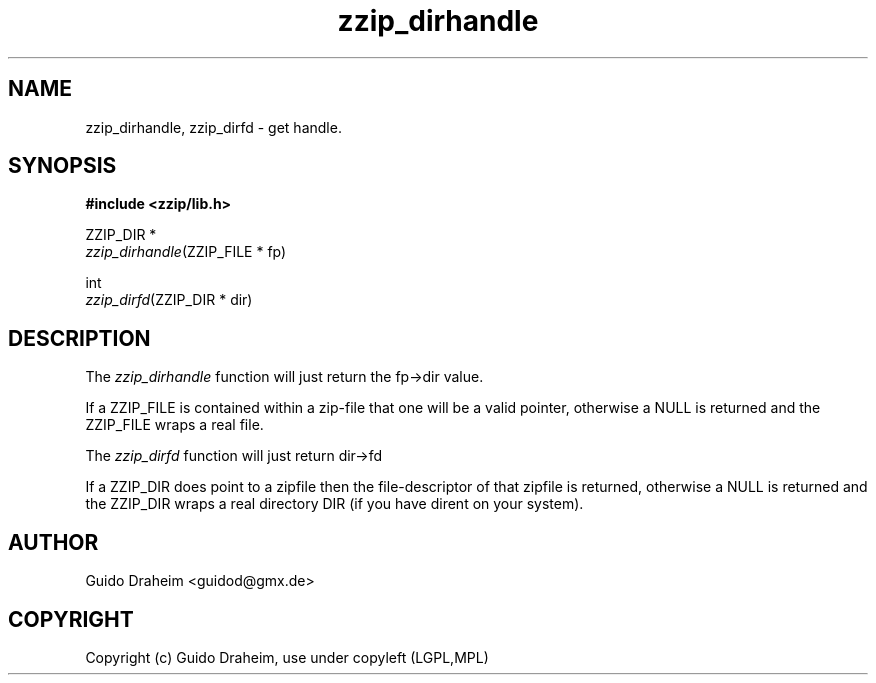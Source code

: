 .TH "zzip_dirhandle" "3" "0\&.13\&.69" "zziplib" "zziplib Function List"
.ie \n(.g .ds Aq \(aq
.el        .ds Aq 
.nh
.ad l
.SH "NAME"
zzip_dirhandle, zzip_dirfd \-  get handle\&. 
.SH "SYNOPSIS"
.sp
.nf
.B "#include <zzip/lib\&.h>"
.B ""
.sp
ZZIP_DIR *
\fIzzip_dirhandle\fR(ZZIP_FILE * fp)

int
\fIzzip_dirfd\fR(ZZIP_DIR * dir)


.fi
.sp
.SH "DESCRIPTION"
 The \fIzzip_dirhandle\fP function will just return the fp->dir value. 
.sp
 If a ZZIP_FILE is contained within a zip-file that one will be a valid pointer, otherwise a NULL is returned and the ZZIP_FILE wraps a real file.  
.sp
 The \fIzzip_dirfd\fP function will just return dir->fd 
.sp
 If a ZZIP_DIR does point to a zipfile then the file-descriptor of that zipfile is returned, otherwise a NULL is returned and the ZZIP_DIR wraps a real directory DIR (if you have dirent on your system).  
.sp
.sp
.SH "AUTHOR"
 Guido Draheim <guidod@gmx.de> 
.sp
.sp
.SH "COPYRIGHT"
 Copyright (c) Guido Draheim, use under copyleft (LGPL,MPL)  
.sp
.sp
